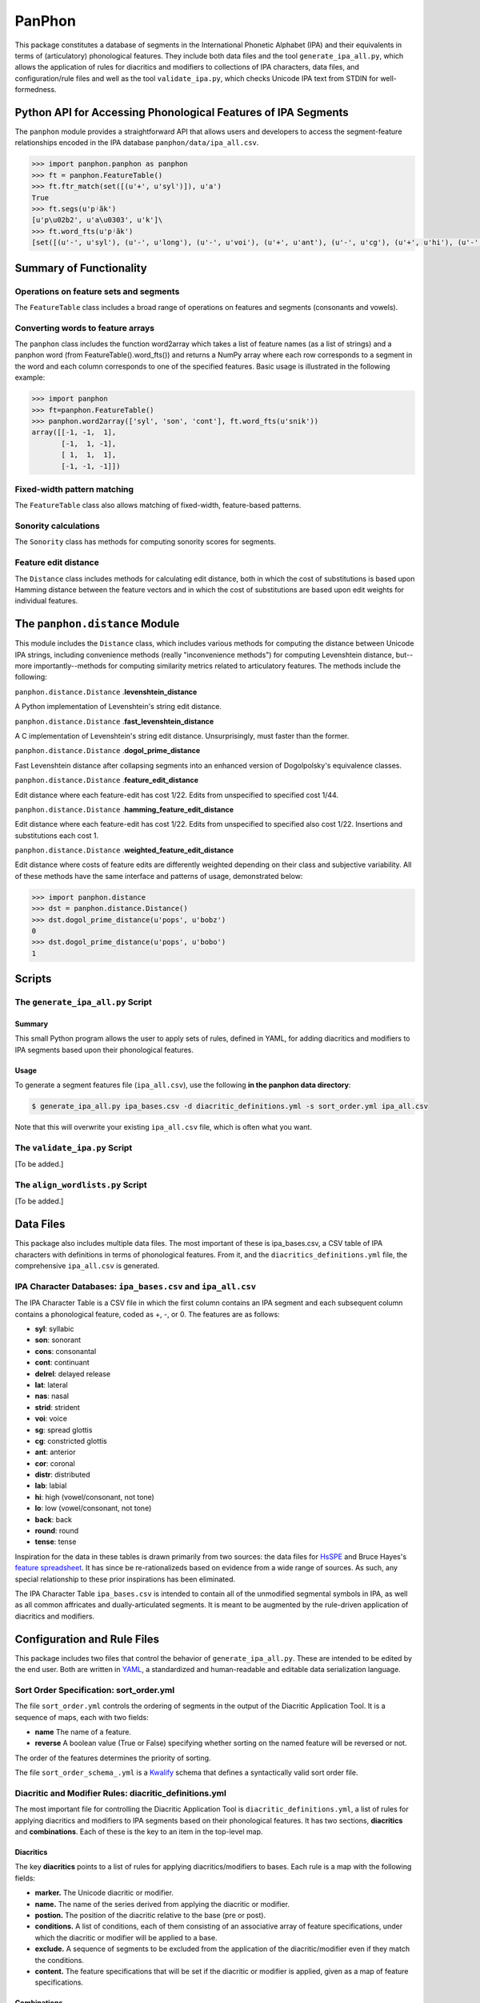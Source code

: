 PanPhon
=======

This package constitutes a database of segments in the International
Phonetic Alphabet (IPA) and their equivalents in terms of (articulatory)
phonological features. They include both data files and the tool
``generate_ipa_all.py``, which allows the application of rules for
diacritics and modifiers to collections of IPA characters, data files,
and configuration/rule files and well as the tool ``validate_ipa.py``,
which checks Unicode IPA text from STDIN for well-formedness.

Python API for Accessing Phonological Features of IPA Segments
--------------------------------------------------------------

The ``panphon`` module provides a straightforward API that allows users
and developers to access the segment-feature relationships encoded in
the IPA database ``panphon/data/ipa_all.csv``.

.. code:: python

    >>> import panphon.panphon as panphon
    >>> ft = panphon.FeatureTable()
    >>> ft.ftr_match(set([(u'+', u'syl')]), u'a')
    True
    >>> ft.segs(u'pʲãk')
    [u'p\u02b2', u'a\u0303', u'k']\
    >>> ft.word_fts(u'pʲãk')
    [set([(u'-', u'syl'), (u'-', u'long'), (u'-', u'voi'), (u'+', u'ant'), (u'-', u'cg'), (u'+', u'hi'), (u'-', u'son'), (u'0', u'tense'), (u'-', u'lat'), (u'-', u'back'), (u'-', u'cont'), (u'-', u'nas'), (u'-', u'lo'), (u'0', u'distr'), (u'-', u'round'), (u'-', u'delrel'), (u'+', u'lab'), (u'-', u'sg'), (u'+', u'cons'), (u'0', u'strid'), (u'-', u'cor')]), set([(u'+', u'son'), (u'+', u'tense'), (u'+', u'cont'), (u'+', u'nas'), (u'+', u'lo'), (u'+', u'voi'), (u'-', u'cg'), (u'-', u'hi'), (u'-', u'lat'), (u'+', u'syl'), (u'0', u'strid'), (u'-', u'long'), (u'-', u'cor'), (u'0', u'distr'), (u'-', u'round'), (u'-', u'delrel'), (u'0', u'ant'), (u'-', u'sg'), (u'+', u'back'), (u'-', u'cons'), (u'-', u'lab')]), set([(u'-', u'syl'), (u'-', u'lab'), (u'-', u'voi'), (u'0', u'distr'), (u'+', u'back'), (u'-', u'cg'), (u'+', u'hi'), (u'-', u'son'), (u'0', u'tense'), (u'-', u'lat'), (u'-', u'cont'), (u'-', u'nas'), (u'-', u'lo'), (u'-', u'ant'), (u'-', u'round'), (u'-', u'delrel'), (u'-', u'sg'), (u'+', u'cons'), (u'0', u'strid'), (u'-', u'cor'), (u'-', u'long')])]

Summary of Functionality
------------------------

Operations on feature sets and segments
~~~~~~~~~~~~~~~~~~~~~~~~~~~~~~~~~~~~~~~

The ``FeatureTable`` class includes a broad range of operations on
features and segments (consonants and vowels).

Converting words to feature arrays
~~~~~~~~~~~~~~~~~~~~~~~~~~~~~~~~~~

The ``panphon`` class includes the function word2array which takes a
list of feature names (as a list of strings) and a panphon word (from
FeatureTable().word\_fts()) and returns a NumPy array where each row
corresponds to a segment in the word and each column corresponds to one
of the specified features. Basic usage is illustrated in the following
example:

.. code:: python

    >>> import panphon
    >>> ft=panphon.FeatureTable()
    >>> panphon.word2array(['syl', 'son', 'cont'], ft.word_fts(u'snik'))
    array([[-1, -1,  1],
           [-1,  1, -1],
           [ 1,  1,  1],
           [-1, -1, -1]])

Fixed-width pattern matching
~~~~~~~~~~~~~~~~~~~~~~~~~~~~

The ``FeatureTable`` class also allows matching of fixed-width,
feature-based patterns.

Sonority calculations
~~~~~~~~~~~~~~~~~~~~~

The ``Sonority`` class has methods for computing sonority scores for
segments.

Feature edit distance
~~~~~~~~~~~~~~~~~~~~~

The ``Distance`` class includes methods for calculating edit distance,
both in which the cost of substitutions is based upon Hamming distance
between the feature vectors and in which the cost of substitutions are
based upon edit weights for individual features.

The ``panphon.distance`` Module
-------------------------------

This module includes the ``Distance`` class, which includes various
methods for computing the distance between Unicode IPA strings,
including convenience methods (really "inconvenience methods") for
computing Levenshtein distance, but--more importantly--methods for
computing similarity metrics related to articulatory features. The
methods include the following:

``panphon.distance.Distance`` .\ **levenshtein\_distance**

A Python implementation of Levenshtein's string edit distance.

``panphon.distance.Distance`` .\ **fast\_levenshtein\_distance**

A C implementation of Levenshtein's string edit distance.
Unsurprisingly, must faster than the former.

``panphon.distance.Distance`` .\ **dogol\_prime\_distance**

Fast Levenshtein distance after collapsing segments into an enhanced
version of Dogolpolsky's equivalence classes.

``panphon.distance.Distance`` .\ **feature\_edit\_distance**

Edit distance where each feature-edit has cost 1/22. Edits from
unspecified to specified cost 1/44.

``panphon.distance.Distance`` .\ **hamming\_feature\_edit\_distance**

Edit distance where each feature-edit has cost 1/22. Edits from
unspecified to specified also cost 1/22. Insertions and substitutions
each cost 1.

``panphon.distance.Distance`` .\ **weighted\_feature\_edit\_distance**

Edit distance where costs of feature edits are differently weighted
depending on their class and subjective variability. All of these
methods have the same interface and patterns of usage, demonstrated
below:

.. code:: python

    >>> import panphon.distance
    >>> dst = panphon.distance.Distance()
    >>> dst.dogol_prime_distance(u'pops', u'bobz')
    0
    >>> dst.dogol_prime_distance(u'pops', u'bobo')
    1

Scripts
-------

The ``generate_ipa_all.py`` Script
~~~~~~~~~~~~~~~~~~~~~~~~~~~~~~~~~~

Summary
^^^^^^^

This small Python program allows the user to apply sets of rules,
defined in YAML, for adding diacritics and modifiers to IPA segments
based upon their phonological features.

Usage
^^^^^

To generate a segment features file (``ipa_all.csv``), use the following
**in the panphon data directory**:

.. code:: bash

    $ generate_ipa_all.py ipa_bases.csv -d diacritic_definitions.yml -s sort_order.yml ipa_all.csv

Note that this will overwrite your existing ``ipa_all.csv`` file, which
is often what you want.

The ``validate_ipa.py`` Script
~~~~~~~~~~~~~~~~~~~~~~~~~~~~~~

[To be added.]

The ``align_wordlists.py`` Script
~~~~~~~~~~~~~~~~~~~~~~~~~~~~~~~~~

[To be added.]

Data Files
----------

This package also includes multiple data files. The most important of
these is ipa\_bases.csv, a CSV table of IPA characters with definitions
in terms of phonological features. From it, and the
``diacritics_definitions.yml`` file, the comprehensive ``ipa_all.csv``
is generated.

IPA Character Databases: ``ipa_bases.csv`` and ``ipa_all.csv``
~~~~~~~~~~~~~~~~~~~~~~~~~~~~~~~~~~~~~~~~~~~~~~~~~~~~~~~~~~~~~~

The IPA Character Table is a CSV file in which the first column contains
an IPA segment and each subsequent column contains a phonological
feature, coded as +, -, or 0. The features are as follows:

-  **syl**: syllabic
-  **son**: sonorant
-  **cons**: consonantal
-  **cont**: continuant
-  **delrel**: delayed release
-  **lat**: lateral
-  **nas**: nasal
-  **strid**: strident
-  **voi**: voice
-  **sg**: spread glottis
-  **cg**: constricted glottis
-  **ant**: anterior
-  **cor**: coronal
-  **distr**: distributed
-  **lab**: labial
-  **hi**: high (vowel/consonant, not tone)
-  **lo**: low (vowel/consonant, not tone)
-  **back**: back
-  **round**: round
-  **tense**: tense

Inspiration for the data in these tables is drawn primarily from two
sources: the data files for `HsSPE <https://github.com/dmort27/HsSPE>`__
and Bruce Hayes's `feature
spreadsheet <http://www.linguistics.ucla.edu/people/hayes/IP/#features>`__.
It has since be re-rationalizeds based on evidence from a wide range of
sources. As such, any special relationship to these prior inspirations
has been eliminated.

The IPA Character Table ``ipa_bases.csv`` is intended to contain all of
the unmodified segmental symbols in IPA, as well as all common
affricates and dually-articulated segments. It is meant to be augmented
by the rule-driven application of diacritics and modifiers.

Configuration and Rule Files
----------------------------

This package includes two files that control the behavior of
``generate_ipa_all.py``. These are intended to be edited by the end
user. Both are written in `YAML <http://www.yaml.org/>`__, a
standardized and human-readable and editable data serialization
language.

Sort Order Specification: sort\_order.yml
~~~~~~~~~~~~~~~~~~~~~~~~~~~~~~~~~~~~~~~~~

The file ``sort_order.yml`` controls the ordering of segments in the
output of the Diacritic Application Tool. It is a sequence of maps, each
with two fields:

-  **name** The name of a feature.
-  **reverse** A boolean value (True or False) specifying whether
   sorting on the named feature will be reversed or not.

The order of the features determines the priority of sorting.

The file ``sort_order_schema_.yml`` is a
`Kwalify <http://www.kuwata-lab.com/kwalify/>`__ schema that defines a
syntactically valid sort order file.

Diacritic and Modifier Rules: diacritic\_definitions.yml
~~~~~~~~~~~~~~~~~~~~~~~~~~~~~~~~~~~~~~~~~~~~~~~~~~~~~~~~

The most important file for controlling the Diacritic Application Tool
is ``diacritic_definitions.yml``, a list of rules for applying
diacritics and modifiers to IPA segments based on their phonological
features. It has two sections, **diacritics** and **combinations**. Each
of these is the key to an item in the top-level map.

Diacritics
^^^^^^^^^^

The key **diacritics** points to a list of rules for applying
diacritics/modifiers to bases. Each rule is a map with the following
fields:

-  **marker.** The Unicode diacritic or modifier.
-  **name.** The name of the series derived from applying the diacritic
   or modifier.
-  **postion.** The position of the diacritic relative to the base (pre
   or post).
-  **conditions.** A list of conditions, each of them consisting of an
   associative array of feature specifications, under which the
   diacritic or modifier will be applied to a base.
-  **exclude.** A sequence of segments to be excluded from the
   application of the diacritic/modifier even if they match the
   conditions.
-  **content.** The feature specifications that will be set if the
   diacritic or modifier is applied, given as a map of feature
   specifications.

Combinations
^^^^^^^^^^^^

The key **combinations** likewise points to a list of rules for
combining the rules in **diacritics**. These rules are very simple, and
include only the following fields:

-  **name.** The name of the combined category.
-  **combines.** A sequence of the names of the rules from
   **diacritics** that are to be combined.

The file ``diacritic_definitions_schema.yml`` is a
`Kwalify <http://www.kuwata-lab.com/kwalify/>`__ schema that defines a
syntactically valid diacritics definition file.

